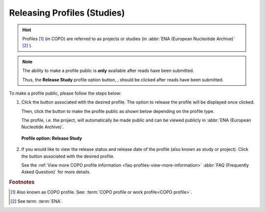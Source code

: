 .. _releasing-profiles:

=============================
Releasing Profiles (Studies)
=============================

.. hint::

   Profiles [#f1]_ (in COPO) are referred to as projects or studies
   (in :abbr:`ENA (European Nucleotide Archive)` [#f2]_ ).

.. note::

   The ability to make a profile public is **only** available after reads have been submitted.

   Thus, the **Release Study** profile option button, |release-profile-button|, should be clicked after reads have been
   submitted.

.. seealso::

   * :ref:`View Released Study on ENA <faq-profiles-view-released-studies>`

   * :ref:`View Release Study Status <faq-profiles-view-more-information>`

   * :ref:`How to Submit Reads <reads>`

To make a profile public, please follow the steps below:

#. Click the |vertical-ellipsis-icon| button associated with the desired profile. The option to release the profile
   will be displayed once clicked.

   Then, click the |release-profile-button| button to make the profile public as shown below depending on
   the profile type.

   The profile, i.e. the project, will automatically be made public and can be viewed publicly in
   :abbr:`ENA (European Nucleotide Archive)`.

   .. figure:: /assets/images/profile/profile_options_release_study.png
      :alt: Profile options with release study option
      :align: center
      :target: https://raw.githubusercontent.com/TGAC/COPO-documentation/main/assets/images/profile/profile_options_release_study.png
      :class: with-shadow with-border
      :height: 200px

      **Profile option: Release Study**

#. If you would like to view the release status and release date of the profile (also known as study or project).
   Click the |profile-view-more-button| button associated with the desired profile.

   See the :ref:`View more COPO profile information <faq-profiles-view-more-information>`
   :abbr:`FAQ (Frequently Asked Question)` for more details.


.. raw:: html

   <hr>

.. rubric:: Footnotes

.. [#f1] Also known as COPO profile. See: :term:`COPO profile or work profile<COPO profile>`.
.. [#f2] See term: :term:`ENA`.

..
    Images declaration
..

.. |profile-view-more-button| image:: /assets/images/buttons/profile_view_more_button.png
   :height: 4ex
   :class: no-scaled-link

.. |release-profile-button| image:: /assets/images/buttons/release_study_button.png
   :height: 4ex
   :class: no-scaled-link

.. |vertical-ellipsis-icon| image:: /assets/images/buttons/profile_vertical_ellipsis_icon.png
   :height: 4ex
   :class: no-scaled-link